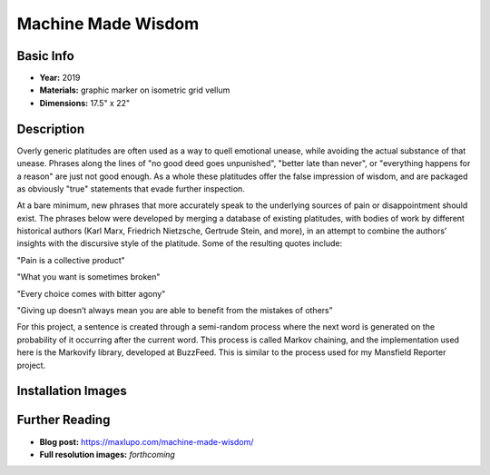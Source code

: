 Machine Made Wisdom
*********************

.. image:: ./images/Max_Lupo_Platitudes.jpeg
    :width: 650px

Basic Info
==========
- **Year:** 2019
- **Materials:** graphic marker on isometric grid vellum
- **Dimensions:** 17.5" x 22"

Description
===========
Overly generic platitudes are often used as a way to quell emotional unease, while avoiding the actual substance of that unease. Phrases along the lines of "no good deed goes unpunished", "better late than never", or "everything happens for a reason" are just not good enough. As a whole these platitudes offer the false impression of wisdom, and are packaged as obviously "true" statements that evade further inspection.

At a bare minimum, new phrases that more accurately speak to the underlying sources of pain or disappointment should exist. The phrases below were developed by merging a database of existing platitudes, with bodies of work by different historical authors (Karl Marx, Friedrich Nietzsche, Gertrude Stein, and more), in an attempt to combine the authors’ insights with the discursive style of the platitude. Some of the resulting quotes include:

"Pain is a collective product"

"What you want is sometimes broken"

"Every choice comes with bitter agony"

"Giving up doesn’t always mean you are able to benefit from the mistakes of others"

For this project, a sentence is created through a  semi-random process where the next word is generated on the probability of it occurring after the current word. This process is called Markov chaining, and the implementation used here is the Markovify library, developed at BuzzFeed. This is similar to the process used for my Mansfield Reporter project.


Installation Images
=================

.. image:: ./images/vitrine_words.jpeg
    :width: 650px

.. image:: ./images/vitrine_text_detail.jpeg
    :width: 650px

Further Reading
==================
- **Blog post:** https://maxlupo.com/machine-made-wisdom/
- **Full resolution images:** *forthcoming*
